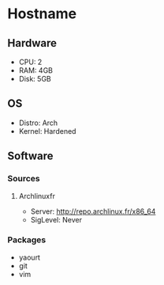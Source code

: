 * Hostname
** Hardware
   - CPU: 2
   - RAM: 4GB
   - Disk: 5GB
** OS
   - Distro: Arch
   - Kernel: Hardened
** Software
*** Sources
**** Archlinuxfr
     - Server: http://repo.archlinux.fr/x86_64
     - SigLevel: Never
*** Packages
    - yaourt
    - git
    - vim
